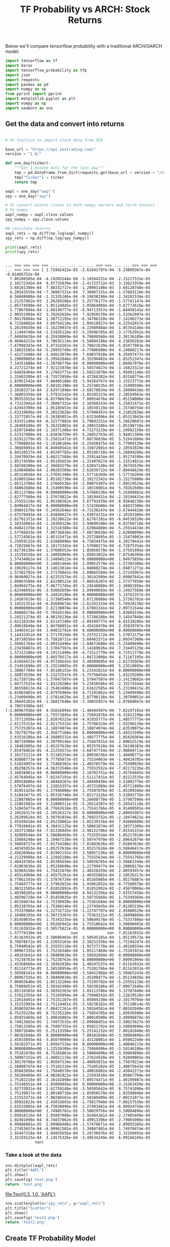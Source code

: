 #+TITLE: TF Probability vs ARCH: Stock Returns


Below we'll compare tensorflow probability with a traditional ARCH/GARCH model.


#+begin_src python :session :results output :exports both 
import tensorflow as tf
import keras
import tensorflow_probability as tfp
import json
import requests
import pandas as pd
import numpy as np
from pprint import pprint
import matplotlib.pyplot as plt
import numpy as np
import seaborn as sns
#+end_src

#+RESULTS:

** Get the data and convert into returns

#+begin_src python :session :results output :exports both

# %% function to import stock data from IEX

base_url = "https://api.iextrading.com/"
version = "1.0/"

def one_day(ticker):
    """Get 1 minute data for the last day"""
    tmp = pd.DataFrame.from_dict(requests.get(base_url + version + "/stock/" + ticker + "/chart/1d").json())
    tmp["Ticker"] = ticker
    return tmp

aapl = one_day("aapl")
spy = one_day("spy")

# %% convert minute closes to both numpy vectors and torch tensors
# %% numpy
aapl_numpy = aapl.close.values
spy_numpy = spy.close.values

## calculate returns
aapl_rets = np.diff(np.log(aapl_numpy))
spy_rets = np.diff(np.log(spy_numpy))

print(aapl_rets)
print(spy_rets)

#+end_src

#+RESULTS:
#+begin_example

... >>> >>> >>> >>> ... ... ... ... ... >>> >>> ... ... >>> >>> >>> ... >>> >>> >>> [ 1.72942422e-03 -2.61841797e-04 -5.23889367e-04 -6.81466752e-04
  7.86266585e-04 -4.19265244e-04 -3.14564331e-04 -2.15217531e-03
  2.10172342e-04  9.97715839e-04 -2.41723712e-03  3.15623359e-04
  3.68101390e-04  7.88332717e-04 -1.20903108e-03  3.68120748e-04
  4.20543559e-04 -7.36067331e-04  7.36067331e-04 -1.57683110e-04
  6.56848988e-04 -1.31335286e-04 -9.19830290e-04 -2.34281534e-03
  1.21157862e-03  1.26269286e-03  5.25776177e-05 -1.57741147e-04
 -1.05174590e-04  1.05124845e-03  1.05064089e-04 -3.67772616e-04
  5.77867684e-04 -1.68199777e-03 -8.94713357e-04 -1.84458141e-03
 -2.90551989e-03  3.70262626e-04  7.92958570e-04 -1.53362097e-03
 -7.94176084e-04  1.58772195e-03 -6.34786310e-04  7.14106273e-04
  8.72104602e-04  3.69754118e-04  1.05618927e-04 -4.22542657e-04
  5.28150430e-04 -1.16229937e-03 -4.22989484e-04  1.05764146e-04
  2.11494740e-04 -1.53435124e-03 -5.29506765e-05 -3.17762952e-04
 -7.94849418e-04  6.35930069e-04  9.79600560e-04  2.38136189e-04
 -8.46964213e-04  3.70635114e-04 -5.56004198e-04  4.23650283e-04
 -7.67998343e-04  3.97314162e-04 -3.70821639e-04 -5.03477983e-04
  3.18015585e-04 -5.29955749e-05 -4.77086600e-04  4.24088217e-04
 -7.42272448e-04 -3.44813870e-04  7.69037018e-04  6.35997477e-04
  5.29689085e-04 -5.29562846e-05  6.35290402e-04 -1.85251347e-04
  7.14351888e-04 -1.58700770e-04  0.00000000e+00  1.00467978e-03
  4.22721274e-04  7.92121078e-04 -1.58374027e-04 -3.16823321e-04
  2.64026404e-04  5.27843771e-04 -1.58323878e-04  1.95091148e-03
  1.31603209e-03 -4.73572058e-04  4.47268382e-04  1.05160774e-03
 -1.83951542e-04  7.88405188e-05 -3.94264767e-04 -3.15523772e-04
  0.00000000e+00  3.68101390e-04  5.25748535e-05 -3.15490590e-04
 -2.10382371e-04  2.62971048e-04 -3.68178834e-04 -5.26080438e-05
 -7.36803359e-04  1.57932142e-04 -1.05285323e-04  2.10559563e-04
  9.99552915e-04 -6.83796676e-04  7.88954676e-04 -1.05158000e-04
  4.73123941e-04 -7.36067331e-04  2.10360243e-04  5.25831471e-05
 -2.62943390e-04  1.05185653e-04  2.10338119e-04 -1.15740754e-03
 -2.63234096e-04  5.26523628e-05  1.57940457e-04  4.21052638e-04
 -3.15772857e-04 -5.26385051e-05 -2.63234096e-04 -1.05313043e-04
 -2.63331140e-04 -6.32277802e-04  5.79603251e-04  5.26620687e-04
  5.26468188e-05  5.26315802e-04  4.20853286e-04 -1.05196718e-04
  2.62971048e-04 -2.10371306e-04  4.73273219e-04 -1.20992150e-03
  5.52537080e-04  2.63036759e-05  5.26052763e-05  3.94451389e-04
  2.62912279e-05 -5.25831471e-05  7.88736838e-05  5.51941666e-04
  5.77898043e-04 -2.10106104e-04 -5.25458475e-04  5.77989139e-04
 -1.36669491e-03 -6.84048541e-04 -3.15872601e-04  2.10592820e-04
  6.84120537e-04  1.05207785e-04  1.05196718e-04 -5.26094288e-04
  2.10470929e-04  3.68217568e-04  5.25914434e-05  1.05174590e-04
 -1.05174590e-04 -1.05185653e-04 -1.31497627e-04 -1.31514921e-04
  3.68198200e-04 -2.36683279e-04 -2.63047140e-04  2.36745539e-04
  2.62984880e-04  2.89203509e-04  2.62839722e-04 -7.88446629e-05
  1.05124836e-04 -1.57691398e-04 -1.57716269e-04  1.57716269e-04
  2.62805184e-04  1.05102738e-04  2.10172342e-04 -3.15275080e-04
 -1.05113786e-04  1.57666536e-04 -2.89074307e-04 -7.88529524e-05
 -3.68062680e-04  3.15490590e-04 -2.10316001e-04  5.78262600e-04
 -1.05113786e-04  0.00000000e+00  1.57666536e-04  5.25499882e-05
 -2.62777560e-04  1.57674822e-04  2.10194431e-04 -2.10194431e-04
 -5.25555118e-05  1.05108262e-04  3.67791939e-04  8.92646230e-04
  1.04964837e-04  0.00000000e+00  1.57426600e-04  1.04937300e-04
  2.09841570e-04 -5.24562646e-05 -4.72230247e-04 -3.67444428e-04
 -3.67579493e-04 -1.83840427e-04 -1.83874231e-04 -2.10183386e-04
 -2.62791371e-04  2.10238622e-04  2.62767201e-05 -6.04539320e-04
  2.10316001e-04 -1.18360329e-03  3.94690108e-04  6.83760710e-04
 -6.04841379e-04  1.31518380e-04  2.62984880e-04 -5.25914434e-05
  1.57766033e-04  7.88736838e-05 -7.88736838e-05  2.62888090e-04
 -1.57724561e-04  1.05152471e-04  5.25720895e-05 -3.15474002e-04
  5.25859122e-05  2.62888090e-04  4.73024475e-04  4.20278441e-04
 -4.72825667e-04  2.10172342e-04  1.57600273e-04 -4.72875354e-04
  2.62736136e-04  1.57608553e-04  1.05058570e-04 -1.57591995e-04
  3.15159158e-04 -2.10095069e-04  1.05053052e-04  7.87546309e-04
  1.57434862e-04 -3.14894513e-04  0.00000000e+00  1.04975856e-04
  0.00000000e+00  3.14861464e-04  2.09852579e-04 -1.57385306e-04
  4.19639117e-04  3.14613814e-04 -1.04860274e-04 -1.04871271e-04
  1.57302782e-04  1.57278042e-04  2.09665584e-04 -1.57245067e-04
 -9.96460027e-04  2.62353574e-05 -2.36142999e-04  2.09907641e-04
  2.09863589e-04  2.62298522e-05 -7.86916207e-05  1.57377050e-04
  1.04904275e-04 -7.86771745e-05 -5.24548888e-05 -2.36081056e-04
 -2.62346691e-05 -3.93602650e-04  2.09940693e-04 -3.14927569e-04
  0.00000000e+00  5.24824196e-04  0.00000000e+00  3.14762357e-04
  5.24507619e-05 -1.57360540e-04  3.67136080e-04  1.57302782e-04
  3.14531351e-04 -6.81609674e-04 -2.62281324e-04  5.76928136e-04
  0.00000000e+00  2.62130070e-04 -3.67001341e-04  2.09731544e-04
 -1.04860274e-04 -5.76928136e-04  0.00000000e+00  1.83604150e-04
  5.24521374e-05  4.98158136e-04 -1.57286288e-04  3.14547840e-04
 -2.62116329e-04  2.62147248e-05 -2.88399777e-04  6.81538206e-04
  2.09610649e-04  1.04788851e-04 -4.45428470e-04  2.35839787e-04
 -3.14465411e-04  1.04832792e-04  0.00000000e+00  0.00000000e+00
  3.14432452e-04  1.57179158e-04  5.23752172e-04  1.57072175e-04
  4.18738556e-04 -5.75810731e-04  3.66463371e-04  2.09347360e-04
  1.56981764e-04 -2.09314496e-04 -1.04673680e-04 -5.23409490e-05
 -5.23436887e-05 -1.57047507e-04 -3.14169026e-04 -7.33445129e-04
  1.57212106e-04  4.19111490e-04 -4.71512779e-04  4.71512779e-04
  0.00000000e+00  3.66578517e-04 -1.04723008e-04  4.71167195e-04
  2.61694472e-05 -4.97336642e-04  3.40309685e-04 -2.61735569e-05
 -5.23491690e-05 -5.23519095e-05  0.00000000e+00  5.23519095e-05
  1.30867784e-04 -7.85186155e-05  5.23341021e-04  0.00000000e+00
 -1.56973550e-04  5.23272547e-05 -5.75750454e-04  1.83229286e-04
  2.61728718e-05 -1.57047507e-04  1.57047507e-04 -3.14119682e-04
  1.04717525e-04  1.83229286e-04  5.23450586e-05 -2.35574344e-04
  7.06556613e-04 -2.35463406e-04  2.61622585e-04 -5.23190415e-05
 -6.01865802e-04 -2.87976964e-04  4.71191862e-04  5.23409490e-05
 -5.23409490e-05  1.57014629e-04  2.87796138e-04  1.30789051e-04
  8.36645102e-04 -1.56817648e-04 -3.39855957e-04 -2.87660667e-04
  4.70674380e-04]
[-2.80967936e-04  4.91642094e-04 -1.40444507e-04  7.02247191e-05
  0.00000000e+00 -1.75571045e-04 -1.75601876e-04 -6.32422198e-04
  1.75712956e-04  2.81076525e-04 -4.91935777e-04  1.40577775e-04
 -2.81175315e-04  2.81175315e-04  1.75708324e-05 -1.93296139e-04
  1.75725307e-04 -2.10874074e-04  2.10874074e-04  2.63530075e-04
  8.78279276e-05  2.45877168e-04  0.00000000e+00 -5.44523599e-04
  2.63516186e-04 -4.56805532e-04  1.40577775e-04  1.05420364e-04
 -2.98719900e-04  1.59799144e-03  1.75447831e-04  2.80652519e-04
 -2.10482005e-04 -1.05257618e-04  1.05257618e-04 -4.56196383e-04
  7.01976063e-05 -4.21259572e-04 -3.68747754e-04 -2.98609711e-04
  3.16172211e-04  3.51185254e-04 -2.80938336e-04 -1.40498771e-04
  4.03880773e-04  8.77785873e-05  1.75534063e-04 -1.40424785e-04
  3.51024997e-04  1.75466302e-04 -1.40370579e-04 -1.75490936e-04
  1.05298257e-04 -4.56372548e-04  1.75552552e-04 -7.02173226e-05
 -3.16038981e-04  0.00000000e+00  2.10703751e-04  2.45764945e-04
 -2.45764945e-04  7.02247191e-05 -3.51117431e-05  7.02222535e-05
 -2.80918606e-04  1.40469167e-04  1.40449438e-04  3.51092776e-05
  1.57976497e-04  1.22853357e-04 -2.45721809e-04  2.45721809e-04
  7.01951425e-05 -1.57946000e-04  1.75507876e-05 -1.05309346e-04
  3.51043477e-05 -1.05316740e-04 -7.02173226e-05  3.51092776e-05
 -1.22887865e-04  0.00000000e+00  5.26680770e-05  1.57987590e-04
  1.22861982e-04  3.51006511e-05 -5.26514387e-05 -5.26542110e-05
 -3.51043477e-05 -8.77662610e-05 -1.75541766e-05  4.91400501e-04
  2.10526317e-04 -2.10526317e-04  0.00000000e+00  2.80691907e-04
  5.26209624e-05  3.50791034e-05  8.76923752e-05 -2.10474621e-04
  2.45549418e-04 -1.05228082e-04 -1.05239156e-04  7.01606680e-05
 -8.77016041e-05  4.38431125e-04  3.50661874e-05  2.10371306e-04
 -2.10371306e-04 -7.01336045e-05 -2.98122706e-04  7.01545153e-05
  1.92899544e-04  3.50686469e-05 -1.75355534e-04  1.05217010e-04
 -3.15684248e-04  2.10467238e-04 -3.50747970e-05 -2.80642674e-04
 -3.50858727e-05 -7.01754386e-05 -7.01803636e-05  7.01803636e-05
  1.40345953e-04 -1.05257618e-04  1.05257618e-04 -3.50846417e-05
 -2.45626964e-04 -7.01902155e-05  3.50957236e-05  0.00000000e+00
 -4.21229998e-04 -1.22892180e-04  1.75555634e-04 -1.75541766e-05
  1.40424785e-04  1.05305650e-04  3.50938765e-04 -3.50883349e-05
 -7.01803636e-05  1.05268698e-04  1.22799477e-04 -2.28068176e-04
  1.92984150e-04  1.75421670e-05  1.40326259e-04  2.80593457e-04
 -2.45514969e-04 -2.45575261e-04 -1.40355802e-04  2.10526317e-04
  8.77062193e-05 -1.57876734e-04 -1.05265005e-04 -1.05276087e-04
 -1.75484777e-04 -1.57962633e-04  1.93062052e-04 -8.77508578e-05
  2.98321505e-04 -7.01852892e-05  7.01852892e-05 -2.45670066e-04
  1.40390285e-04  0.00000000e+00  4.56132356e-04  7.01557458e-05
  1.40296728e-04 -7.01459035e-05  3.50735668e-05  1.75349384e-04
  1.05194874e-04 -1.75330938e-04 -1.75361684e-04  0.00000000e+00
  1.05220701e-04 -1.75360146e-05  1.22745645e-04 -7.01385236e-05
  1.75337086e-04 -1.22732732e-04 -1.22747797e-04  2.45480529e-04
 -2.10408193e-04 -3.50723367e-05  1.75363221e-05 -5.26098889e-05
  7.01459035e-05  1.75343235e-04  3.50649578e-05 -1.75337086e-04
  0.00000000e+00  1.05205941e-04  1.75318642e-04  3.50600403e-05
  7.01163932e-05 -3.50575821e-05  0.00000000e+00  0.00000000e+00
 -1.57774330e-04             nan             nan  7.01163932e-05
 -7.01163932e-05 -3.50600403e-05  3.50545101e-04  1.05139573e-04
  8.76078672e-05 -1.22653163e-04  2.10253356e-04 -1.75194247e-05
  8.75940542e-05 -5.25555118e-05 -1.92727178e-04 -1.40188554e-04
  7.00967335e-05  1.75220340e-04  1.05117469e-04 -1.75201921e-04
 -1.40183641e-04 -3.50489810e-05 -3.50502094e-05  0.00000000e+00
  1.75238763e-04 -1.75238763e-04  0.00000000e+00  7.00991904e-05
 -2.45368668e-04 -2.10363930e-04  1.40247537e-04  7.01163932e-05
  7.01114773e-05  3.50538954e-05 -1.75281766e-04  7.01163932e-05
  3.50508241e-04  0.00000000e+00 -3.50452960e-05 -3.50465243e-05
 -7.00967335e-05  3.50489810e-05  2.45308477e-04 -1.05124836e-04
 -7.00893640e-05  1.05132204e-04  1.75195782e-04 -5.25555118e-05
  8.75909852e-05  3.50342460e-05  3.50330186e-05 -7.00672646e-05
 -1.05110103e-04 -3.50391563e-05  1.05113786e-04  3.32787448e-04
 -1.57622355e-04 -1.75165094e-04 -8.75940542e-05  1.22629528e-04
  1.22614491e-04  1.75151287e-05  1.05084330e-04 -2.10179704e-04
  3.15252993e-04 -1.75114481e-05 -3.50238162e-05  1.75120614e-05
  1.05065929e-04 -7.00427261e-05  3.50164581e-04  7.00182048e-05
 -8.75235220e-05  8.75235220e-05 -1.75054705e-04  1.05036500e-04
  1.05025469e-04  1.40016802e-04  7.00010500e-05  3.49986876e-05
  8.74913603e-05  1.74973535e-05 -2.09988451e-04 -3.50023627e-05
  1.75013345e-05 -8.75097355e-05 -1.05021792e-04  3.50084896e-05
  3.50072640e-05 -5.25113556e-05 -5.25141132e-05  7.00182048e-05
 -7.00182048e-05  0.00000000e+00  7.00182048e-05 -3.50084896e-05
  2.45033693e-04 -3.85079909e-04 -2.45128081e-04  1.05062249e-04
  3.50182971e-05  1.05047534e-04  0.00000000e+00  1.40046215e-04
  0.00000000e+00 -1.22539366e-04 -1.75068496e-05 -3.50146186e-05
  8.75342478e-05  8.75265863e-05  3.50084896e-05 -3.50084896e-05
 -3.50097152e-05 -1.40051119e-04 -2.27624910e-04  1.92609065e-04
 -3.50170708e-05  1.05047534e-04 -1.40065831e-04  1.75079224e-04
 -2.10098747e-04 -1.75102216e-05 -1.75105282e-05  1.40075641e-04
  1.05043856e-04  1.75048576e-04  1.40016802e-04 -2.45042271e-04
 -3.50109409e-05 -4.90281922e-04  1.22593018e-04  1.05067769e-04
  1.75102216e-05 -2.10142898e-04 -7.00574471e-05  1.40109987e-04
 -1.75140551e-04 -1.05099056e-04  0.00000000e+00 -3.15363459e-04
  1.92733931e-04  2.62759148e-04 -3.50305642e-05  8.75741096e-05
  1.75139017e-05  2.80180718e-04 -1.05058570e-04  1.92598948e-04
  1.57553372e-04 -7.00206561e-05  3.50109409e-05 -7.00231077e-05
  1.05032823e-04  2.45033693e-04 -1.75017940e-04 -7.00157536e-05
  2.62533803e-04 -8.75036096e-05  2.27493461e-04 -6.99924758e-05
  0.00000000e+00  1.74985782e-05 -3.50029756e-04  3.50084896e-05
  1.05018116e-04  1.05007088e-04  1.92484361e-04 -2.27485499e-04
  1.92491098e-04  8.74837062e-05  3.49913396e-05 -2.79965006e-04
  6.99986001e-05  2.09966406e-04 -1.57470671e-04  2.09955385e-04
 -2.27453657e-04 -6.99961502e-05  1.39987401e-04  1.74970474e-05
  1.92447318e-04  1.04955656e-04  5.24736976e-05  3.32269491e-04
  3.32159125e-04  3.14575326e-04 -3.49534249e-04  6.99166245e-05
             nan]
#+end_example


*** Take a look at the data

#+begin_src python :session :results file :exports both
sns.distplot(aapl_rets)
plt.title("AAPL")
plt.show()
plt.savefig('test.png')
return 'test.png'
#+end_src

#+RESULTS:
[[file:Text(0.5, 1.0, 'AAPL')]]


#+begin_src python :session :results file :exports both
sns.scatterplot(x="spy_rets", y="aapl_rets")
plt.title("Scatter")
plt.show()
plt.savefig('test2.png')
return 'test2.png'
#+end_src

#+RESULTS:

** Create TF Probability Model
   

Model from here: https://www.youtube.com/watch?v=BrwKURU-wpk





#+begin_src python :session :results output :exports both 
model = tf.keras.Sequential([
    tf.keras.layers.Dense(100),
    tf.keras.layers.Dense(1),
    tfp.layers.DistributionLambda(lambda t:
       tfd.Normal(loc=t[...,0],
       scale=1)),
])
#+end_src

#+RESULTS:
: 
: ... ... ... ... ... Traceback (most recent call last):
:   File "<stdin>", line 4, in <module>
: AttributeError: module 'tensorflow_probability.python.layers' has no attribute 'DistributionLambda'
